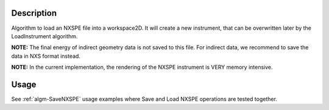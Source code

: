 .. algorithm::

.. summary::

.. alias::

.. properties::

Description
-----------

Algorithm to load an NXSPE file into a workspace2D. It will create a new
instrument, that can be overwritten later by the LoadInstrument
algorithm.

**NOTE:** The final energy of indirect geometry data is not saved to this file.
For indirect data, we recommend to save the data in NXS format instead.

**NOTE:** In the current implementation, the rendering of the NXSPE
instrument is VERY memory intensive.

Usage
-----

See :ref:`algm-SaveNXSPE` usage examples where Save and Load NXSPE operations are tested together.

.. categories::

.. sourcelink::
